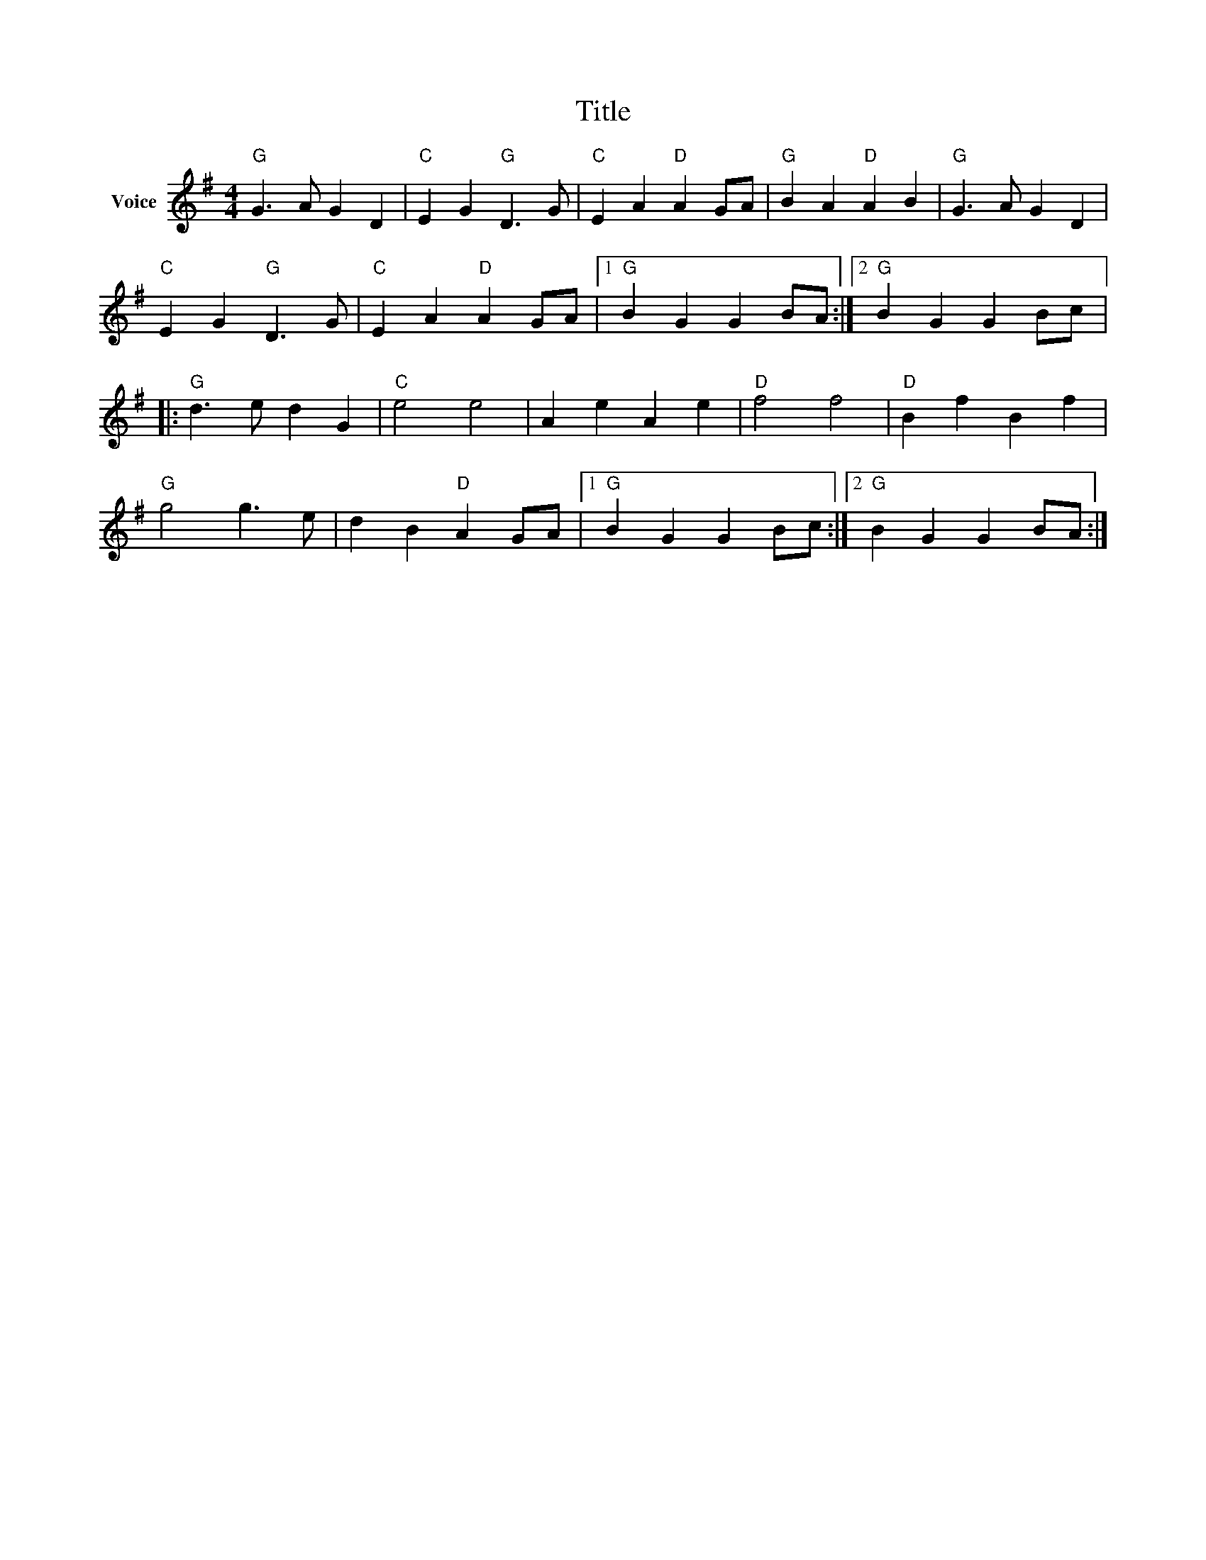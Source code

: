X:1
T:Title
L:1/4
M:4/4
I:linebreak $
K:G
V:1 treble nm="Voice"
V:1
"G" G3/2 A/ G D |"C" E G"G" D3/2 G/ |"C" E A"D" A G/A/ |"G" B A"D" A B |"G" G3/2 A/ G D | %5
"C" E G"G" D3/2 G/ |"C" E A"D" A G/A/ |1"G" B G G B/A/ :|2"G" B G G B/c/ |:"G" d3/2 e/ d G | %10
"C" e2 e2 | A e A e |"D" f2 f2 |"D" B f B f |"G" g2 g3/2 e/ | d B"D" A G/A/ |1"G" B G G B/c/ :|2 %17
"G" B G G B/A/ :| %18
